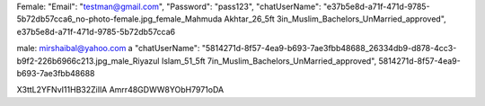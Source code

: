 Female: "Email": "testman@gmail.com", "Password": "pass123",
"chatUserName": "e37b5e8d-a71f-471d-9785-5b72db57cca6_no-photo-female.jpg_female_Mahmuda Akhtar_26_5ft 3in_Muslim_Bachelors_UnMarried_approved",
e37b5e8d-a71f-471d-9785-5b72db57cca6


male: mirshaibal@yahoo.com  a
"chatUserName": "5814271d-8f57-4ea9-b693-7ae3fbb48688_26334db9-d878-4cc3-b9f2-226b6966c213.jpg_male_Riyazul Islam_51_5ft 7in_Muslim_Bachelors_UnMarried_approved",
5814271d-8f57-4ea9-b693-7ae3fbb48688


X3ttL2YFNvI11HB32ZiIlA
Amrr48GDWW8YObH7971oDA

